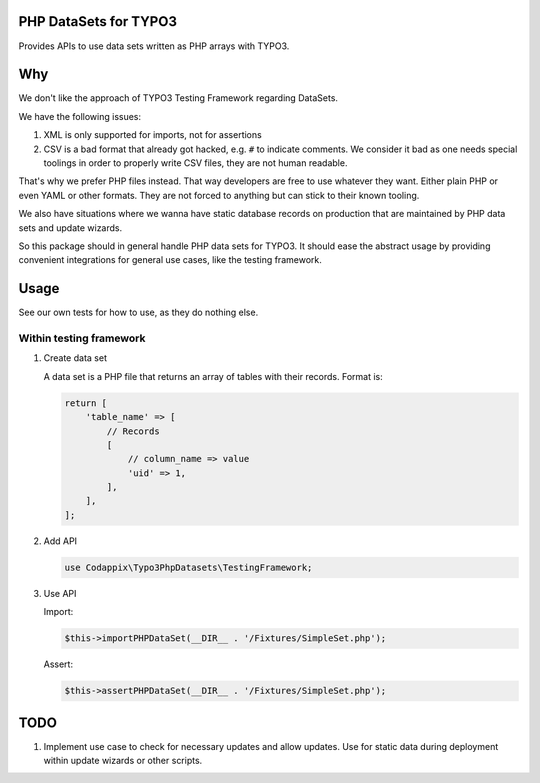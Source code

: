 PHP DataSets for TYPO3
======================

Provides APIs to use data sets written as PHP arrays with TYPO3.

Why
===

We don't like the approach of TYPO3 Testing Framework regarding DataSets.

We have the following issues:

#. XML is only supported for imports, not for assertions

#. CSV is a bad format that already got hacked, e.g. ``#`` to indicate comments.
   We consider it bad as one needs special toolings in order to properly write CSV files, they are not human readable.

That's why we prefer PHP files instead. That way developers are free to use whatever
they want. Either plain PHP or even YAML or other formats. They are not forced to
anything but can stick to their known tooling.

We also have situations where we wanna have static database records on production
that are maintained by PHP data sets and update wizards.

So this package should in general handle PHP data sets for TYPO3.
It should ease the abstract usage by providing convenient integrations for general
use cases, like the testing framework.

Usage
=====

See our own tests for how to use, as they do nothing else.

Within testing framework
------------------------

#. Create data set

   A data set is a PHP file that returns an array of tables with their records.
   Format is:

   .. code-block:: php

      return [
          'table_name' => [
              // Records
              [
                  // column_name => value
                  'uid' => 1,
              ],
          ],
      ];

#. Add API

   .. code-block:: php

      use Codappix\Typo3PhpDatasets\TestingFramework;

#. Use API

   Import:

   .. code-block:: php

      $this->importPHPDataSet(__DIR__ . '/Fixtures/SimpleSet.php');

   Assert:

   .. code-block:: php

      $this->assertPHPDataSet(__DIR__ . '/Fixtures/SimpleSet.php');

TODO
====

#. Implement use case to check for necessary updates and allow updates.
   Use for static data during deployment within update wizards or other scripts.
